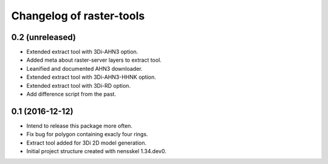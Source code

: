 Changelog of raster-tools
===================================================


0.2 (unreleased)
----------------

- Extended extract tool with 3Di-AHN3 option.

- Added meta about raster-server layers to extract tool.

- Leanified and documented AHN3 downloader.

- Extended extract tool with 3Di-AHN3-HHNK option.

- Extended extract tool with 3Di-RD option.

- Add difference script from the past.


0.1 (2016-12-12)
----------------

- Intend to release this package more often.

- Fix bug for polygon containing exacly four rings.

- Extract tool added for 3Di 2D model generation.

- Initial project structure created with nensskel 1.34.dev0.
